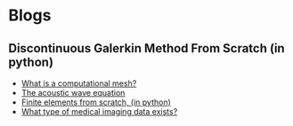 * Blogs
** Discontinuous Galerkin Method From Scratch (in python)
#+BEGIN_EXPORT html
<ul class="blog-list">
<li><a class="blog-links" href="/blogs/what-is-a-computational-mesh.html">What is a computational mesh?</a></li>
<li><a class="blog-links" href="/blogs/the-acoustic-wave-equations.html">The acoustic wave equation</a></li>
<li><a class="blog-links" href="/blogs/finite-elements-from-scratch-in-python.html">Finite elements from scratch, (in python)</a></li>
<li><a class="blog-links" href="/blogs/what-type-of-medical-imaging-data-exists.html">What type of medical imaging data exists?</a></li>
</ul>
#+END_EXPORT
